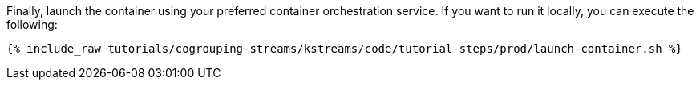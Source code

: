 Finally, launch the container using your preferred container orchestration service. If you want to run it locally, you can execute the following:

+++++
<pre class="snippet"><code class="shell">{% include_raw tutorials/cogrouping-streams/kstreams/code/tutorial-steps/prod/launch-container.sh %}</code></pre>
+++++
